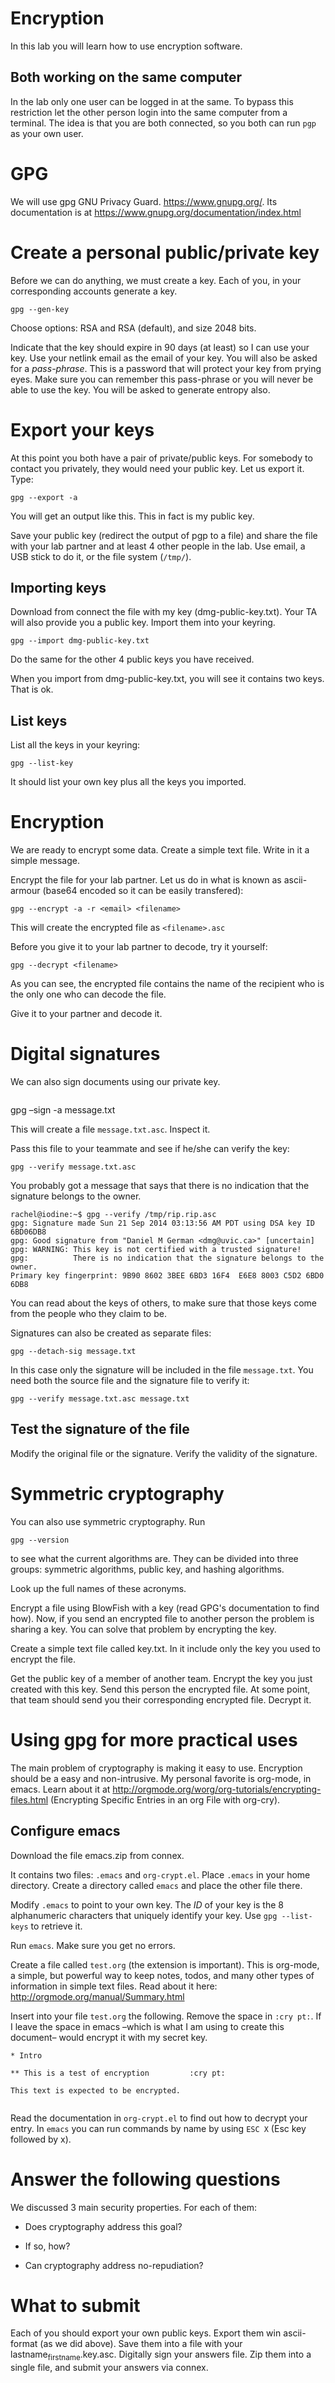 
* Encryption

In this lab you will learn how to use encryption software.

** Both working on the same computer

In the lab only one user can be logged in at the same. To bypass this restriction let the other person login into the same computer from a terminal. The idea is
that you are both connected, so you both can run =pgp= as your own user.

* GPG 

We will use gpg GNU Privacy Guard. https://www.gnupg.org/. Its documentation is at https://www.gnupg.org/documentation/index.html

* Create a personal public/private key

Before we can do anything, we must create a key. Each of you, in your corresponding accounts generate a key.

#+BEGIN_EXAMPLE
gpg --gen-key
#+END_EXAMPLE


Choose options:  RSA and RSA (default), and size 2048 bits.

Indicate that the key should expire in 90 days (at least) so I can use your key.  Use your netlink email as the email of your key. You will also be asked for a
/pass-phrase/. This is a password that will protect your key from prying eyes. Make sure you can remember this pass-phrase or you will never be able to use the
key. You will be asked to generate entropy also.


* Export your keys

At this point you both have a pair of private/public keys. For somebody to contact you privately, they would need your public key. Let us export it. Type:

#+BEGIN_EXAMPLE
gpg --export -a 
#+END_EXAMPLE

You will get an output like this. This in fact is my public key.


Save your public key (redirect the output of pgp to a file) and share the file with your lab partner and at least 4 other people in the lab. Use email, a USB
stick to do it, or the file system (=/tmp/=).

** Importing keys

Download from connect the file with my key (dmg-public-key.txt). Your TA will also provide you a public key. Import them into your keyring.

#+BEGIN_EXAMPLE
gpg --import dmg-public-key.txt
#+END_EXAMPLE


Do the same for the other 4 public keys you have received.

When you import from dmg-public-key.txt, you will see it contains two keys. That is ok. 

** List keys

List all the keys in your keyring:

#+BEGIN_EXAMPLE
gpg --list-key
#+END_EXAMPLE

It should list your own key plus all the keys you imported. 


* Encryption

We are ready to encrypt some data. Create a simple text file. Write in it a simple message.

Encrypt the file for your lab partner. Let us do in what is known as ascii-armour (base64 encoded so it can be easily transfered):

#+BEGIN_EXAMPLE
gpg --encrypt -a -r <email> <filename>
#+END_EXAMPLE


This will create the encrypted file as =<filename>.asc=

Before you give it to your lab partner to decode, try it yourself:

#+BEGIN_EXAMPLE
gpg --decrypt <filename>
#+END_EXAMPLE

As you can see, the encrypted file contains the name of the recipient who is the only one who can decode the file.

Give it to your partner and decode it.

* Digital signatures

We can also sign documents using our private key.

#+BEGIN_EXAMPLE
#+END_EXAMPLE
gpg  --sign -a message.txt

This will create a file =message.txt.asc=. Inspect it.

Pass this file to your teammate and see if he/she can verify the key:

#+BEGIN_EXAMPLE
gpg --verify message.txt.asc
#+END_EXAMPLE

You probably got a message that says that there is no indication that the signature belongs to the owner. 

#+BEGIN_EXAMPLE
rachel@iodine:~$ gpg --verify /tmp/rip.rip.asc
gpg: Signature made Sun 21 Sep 2014 03:13:56 AM PDT using DSA key ID 6BD06DB8
gpg: Good signature from "Daniel M German <dmg@uvic.ca>" [uncertain]
gpg: WARNING: This key is not certified with a trusted signature!
gpg:          There is no indication that the signature belongs to the owner.
Primary key fingerprint: 9B90 8602 3BEE 6BD3 16F4  E6E8 8003 C5D2 6BD0 6DB8
#+END_EXAMPLE


You can read about the keys of others, to make sure
that those keys come from the people who they claim to be.

Signatures can also be created as separate files:

#+BEGIN_EXAMPLE
gpg --detach-sig message.txt
#+END_EXAMPLE

In this case only the signature will be included in the file =message.txt=. You need both the source file and the signature file to verify it:

#+BEGIN_EXAMPLE
gpg --verify message.txt.asc message.txt
#+END_EXAMPLE

** Test the signature of the file

Modify the original file or the signature. Verify the validity of the signature.

* Symmetric cryptography

You can also use symmetric cryptography. Run

#+BEGIN_EXAMPLE
gpg --version
#+END_EXAMPLE

to see what the current algorithms are. They can be divided into three groups: symmetric algorithms, public key, and hashing algorithms.

Look up the full names of these acronyms.

Encrypt a file using BlowFish with a key (read GPG's documentation to find how). Now, if you send an encrypted file to another person the problem is sharing a
key. You can solve that problem by encrypting the key.

Create a simple text file called key.txt. In it include only the key you used to encrypt the file.

Get the public key of a member of another team. Encrypt the key you just created with this key. Send this person the encrypted file. At some point, that team
should send you their corresponding encrypted file. Decrypt it.

* Using gpg for more practical uses

The main problem of cryptography is making it easy to use. Encryption should be a easy and non-intrusive.  My personal favorite is org-mode, in emacs. Learn
about it at http://orgmode.org/worg/org-tutorials/encrypting-files.html (Encrypting Specific Entries in an org File with org-cry).

** Configure emacs

Download the file emacs.zip from connex.

It contains two files: =.emacs= and =org-crypt.el=. Place =.emacs= in your home directory. Create a directory called =emacs= and place the other file there.

Modify =.emacs= to point to your own key. The /ID/ of your key is the 8 alphanumeric characters that uniquely identify your key. Use =gpg --list-keys= to
retrieve it. 

Run =emacs=. Make sure you get no errors.

Create a file called =test.org= (the extension is important). This is org-mode, a simple, but powerful way to keep notes, todos, and many other types of
information in simple text files. Read about it here: http://orgmode.org/manual/Summary.html

Insert into your file =test.org= the following. Remove the space in =:cry pt:=. If I leave the space in emacs --which is what I am using to create this document-- would encrypt it
with my secret key.

#+BEGIN_EXAMPLE
* Intro

** This is a test of encryption 		:cry pt:		      

This text is expected to be encrypted.

#+END_EXAMPLE

Read the documentation in =org-crypt.el= to find out how to decrypt your entry. In =emacs= you can run commands by name by using =ESC X= (Esc key followed by
x). 


* Answer the following questions

We discussed 3 main security properties. For each of them:

- Does cryptography address this goal?
- If so, how?

- Can cryptography address no-repudiation?

* What to submit

Each of you should export your own public keys. Export them win ascii-format (as we did above). Save them into a file with your lastname_firstname.key.asc.
Digitally sign your answers file. Zip them into a single file, and submit your answers via connex.
















